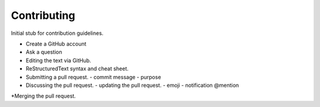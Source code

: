Contributing
============

Initial stub for contribution guidelines.

* Create a GitHub account
* Ask a question
* Editing the text via GitHub.
* ReStructuredText syntax and cheat sheet.
* Submitting a pull request.
  - commit message
  - purpose
* Discussing the pull request.
  - updating the pull request.
  - emoji
  - notification @mention
*Merging the pull request.
